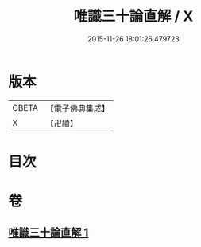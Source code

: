 #+TITLE: 唯識三十論直解 / X
#+DATE: 2015-11-26 18:01:26.479723
* 版本
 |     CBETA|【電子佛典集成】|
 |         X|【卍續】    |

* 目次
* 卷
** [[file:KR6n0051_001.txt][唯識三十論直解 1]]
